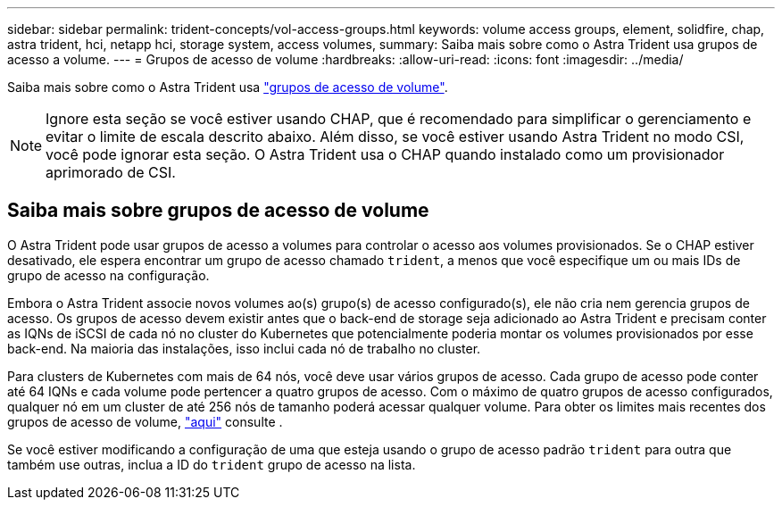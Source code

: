 ---
sidebar: sidebar 
permalink: trident-concepts/vol-access-groups.html 
keywords: volume access groups, element, solidfire, chap, astra trident, hci, netapp hci, storage system, access volumes, 
summary: Saiba mais sobre como o Astra Trident usa grupos de acesso a volume. 
---
= Grupos de acesso de volume
:hardbreaks:
:allow-uri-read: 
:icons: font
:imagesdir: ../media/


[role="lead"]
Saiba mais sobre como o Astra Trident usa https://docs.netapp.com/us-en/element-software/concepts/concept_solidfire_concepts_volume_access_groups.html["grupos de acesso de volume"^].


NOTE: Ignore esta seção se você estiver usando CHAP, que é recomendado para simplificar o gerenciamento e evitar o limite de escala descrito abaixo. Além disso, se você estiver usando Astra Trident no modo CSI, você pode ignorar esta seção. O Astra Trident usa o CHAP quando instalado como um provisionador aprimorado de CSI.



== Saiba mais sobre grupos de acesso de volume

O Astra Trident pode usar grupos de acesso a volumes para controlar o acesso aos volumes provisionados. Se o CHAP estiver desativado, ele espera encontrar um grupo de acesso chamado `trident`, a menos que você especifique um ou mais IDs de grupo de acesso na configuração.

Embora o Astra Trident associe novos volumes ao(s) grupo(s) de acesso configurado(s), ele não cria nem gerencia grupos de acesso. Os grupos de acesso devem existir antes que o back-end de storage seja adicionado ao Astra Trident e precisam conter as IQNs de iSCSI de cada nó no cluster do Kubernetes que potencialmente poderia montar os volumes provisionados por esse back-end. Na maioria das instalações, isso inclui cada nó de trabalho no cluster.

Para clusters de Kubernetes com mais de 64 nós, você deve usar vários grupos de acesso. Cada grupo de acesso pode conter até 64 IQNs e cada volume pode pertencer a quatro grupos de acesso. Com o máximo de quatro grupos de acesso configurados, qualquer nó em um cluster de até 256 nós de tamanho poderá acessar qualquer volume. Para obter os limites mais recentes dos grupos de acesso de volume, https://docs.netapp.com/us-en/element-software/concepts/concept_solidfire_concepts_volume_access_groups.html["aqui"^] consulte .

Se você estiver modificando a configuração de uma que esteja usando o grupo de acesso padrão `trident` para outra que também use outras, inclua a ID do `trident` grupo de acesso na lista.
